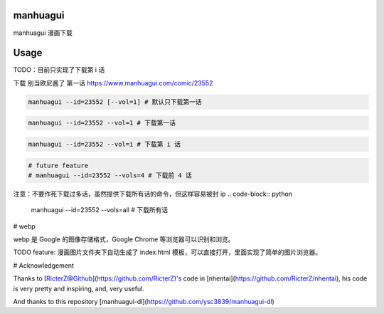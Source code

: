 ==========
manhuagui
==========
manhuagui 漫画下载

|travis|
|pypi|
|license|

=====
Usage
=====
TODO：目前只实现了下载第 i 话

下载 别当欧尼酱了 第一话 https://www.manhuagui.com/comic/23552

.. code-block:: python

    manhuagui --id=23552 [--vol=1] # 默认只下载第一话

.. code-block:: python

    manhuagui --id=23552 --vol=1 # 下载第一话

.. code-block:: python

    manhuagui --id=23552 --vol=i # 下载第 i 话

.. code-block:: python

    # future feature
    # manhuagui --id=23552 --vols=4 # 下载前 4 话

注意：不要作死下载过多话，虽然提供下载所有话的命令，但这样容易被封 ip
.. code-block:: python

    manhuagui --id=23552 --vols=all # 下载所有话

# webp

webp 是 Google 的图像存储格式，Google Chrome 等浏览器可以识别和浏览。

TODO feature: 漫画图片文件夹下自动生成了 index.html 模板，可以直接打开，里面实现了简单的图片浏览器。

# Acknowledgement

Thanks to [RicterZ@Github](https://github.com/RicterZ)'s code in [nhentai](https://github.com/RicterZ/nhentai), his code is very pretty and inspiring, and, very useful.

And thanks to this repository [manhuagui-dl](https://github.com/ysc3839/manhuagui-dl)

.. |travis| image:: https://travis-ci.org/KellyHwong/manhuagui.svg?branch=master :target: https://travis-ci.org/KellyHwong/manhuagui

.. |pypi| image:: https://img.shields.io/pypi/dm/manhuagui.svg :target: https://pypi.org/project/manhuagui/

.. |license| image:: https://img.shields.io/github/license/kellyhwong/manhuagui.svg :target: https://github.com/KellyHwong/manhuagui/blob/master/LICENSE
